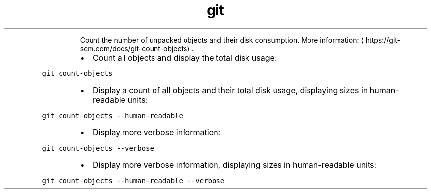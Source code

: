 .TH git count\-objects
.PP
.RS
Count the number of unpacked objects and their disk consumption.
More information: \[la]https://git-scm.com/docs/git-count-objects\[ra]\&.
.RE
.RS
.IP \(bu 2
Count all objects and display the total disk usage:
.RE
.PP
\fB\fCgit count\-objects\fR
.RS
.IP \(bu 2
Display a count of all objects and their total disk usage, displaying sizes in human\-readable units:
.RE
.PP
\fB\fCgit count\-objects \-\-human\-readable\fR
.RS
.IP \(bu 2
Display more verbose information:
.RE
.PP
\fB\fCgit count\-objects \-\-verbose\fR
.RS
.IP \(bu 2
Display more verbose information, displaying sizes in human\-readable units:
.RE
.PP
\fB\fCgit count\-objects \-\-human\-readable \-\-verbose\fR

